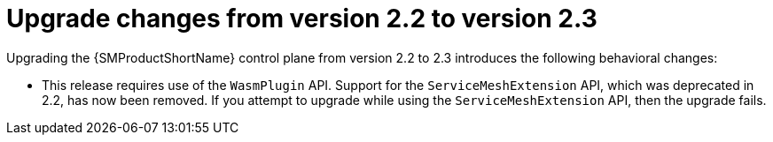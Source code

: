 // Module included in the following assemblies:
// * service_mesh/v2x/upgrading-ossm.adoc

:_content-type: CONCEPT
[id="ossm-upgrade-22-23-changes_{context}"]
= Upgrade changes from version 2.2 to version 2.3

Upgrading the {SMProductShortName} control plane from version 2.2 to 2.3 introduces the following behavioral changes:

* This release requires use of the `WasmPlugin` API. Support for the `ServiceMeshExtension` API, which was deprecated in 2.2, has now been removed. If you attempt to upgrade while using the `ServiceMeshExtension` API, then the upgrade fails.

